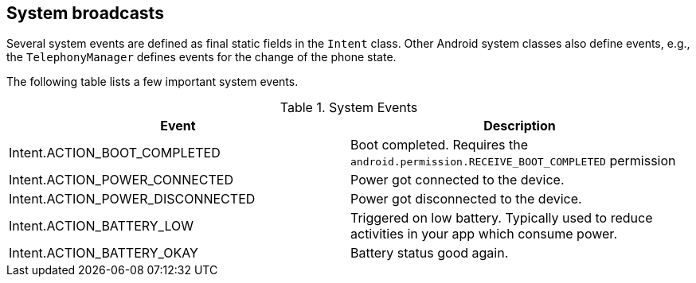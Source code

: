 == System broadcasts
	
Several system events are defined as final static fields in the
`Intent`
class. Other Android system classes also define events, e.g., the
`TelephonyManager`
defines events for the change of the phone state.
	
	
The following table lists a few important system events.

.System Events
|===
|Event |Description

|Intent.ACTION_BOOT_COMPLETED
|Boot completed. Requires the `android.permission.RECEIVE_BOOT_COMPLETED` permission

|Intent.ACTION_POWER_CONNECTED
|Power got connected to the device.

|Intent.ACTION_POWER_DISCONNECTED
|Power got disconnected to the device.

|Intent.ACTION_BATTERY_LOW
|Triggered on low battery. Typically used to reduce activities in your app which consume power.

|Intent.ACTION_BATTERY_OKAY
|Battery status good again.
|===
	
